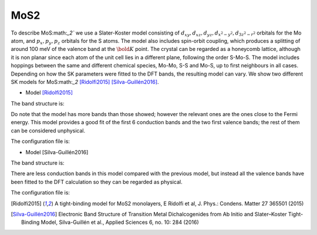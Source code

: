 MoS2
=========================
To describe MoS:math:`_2`` we use a Slater-Koster model consisting of :math:`d_{xy}, d_{xz}, d_{yz}, d_{x^2-y^2}, d_{3z^2-r^2}` orbitals for the Mo atom, and :math:`p_x, p_y, p_z` orbitals for
the S atoms. The model also includes spin-orbit coupling, which produces a splitting of around 100 meV of the valence band at the :math:`\bold{K}` point. The crystal can
be regarded as a honeycomb lattice, although it is non planar since each atom of the unit cell lies in a different plane, following the order S-Mo-S. The model includes
hoppings between the same and different chemical species, Mo-Mo, S-S and Mo-S, up to first neighbours in all cases. Depending on how the SK parameters were fitted
to the DFT bands, the resulting model can vary. We show two different SK models for MoS:math:`_2` [Ridolfi2015]_ [Silva-Guillén2016]_.

* Model [Ridolfi2015]_

The band structure is:

.. image:: ../plots/mos2_ridolfi_bands.png
    :align: center

Do note that the model has more bands than those showed; however the relevant ones are the ones close to the Fermi energy. This model provides a good fit 
of the first 6 conduction bands and the two first valence bands; the rest of them can be considered unphysical.

The configuration file is:

.. code-block::
    :caption: examples/MoS2_Ridolfi.txt

    ! --------------------- Config file formatting rules ---------------------
    ! Lines starting with ! are comments
    ! Lines with # denote argument types and must be present (removing one or wirting it wrogn will result in error)
    ! Blank spaces are irrelevant
    ! All numbers must be separated by either spaces, commas or semicolons
    ! Beware: Leaving a blank space at the beginning of a line will result in it being skipped
    ! -------------------------- Material parameters -------------------------
    #System name
    ! Model taken from doi:10.1088/0953-8984/27/36/365501
    MoS2

    #Dimensionality
    2

    #Bravais lattice
    ! Each row corresponds to one vector of the basis (vectors have to be in R^3)
    ! For 1D and 2D systems, the z (third) component must be zero (z should always be regarded as height component)
    3.16 0.0 0.0
    1.58 2.73664 0.0

    #Species
    ! Number of atomic species.
    2

    #Motif
    ! Each row corresponds to one vector of the basis; fourth number denotes atomic species
    ! Numbering of species starts at 0.
    0 0 0 0
    0.0 1.8246186736331629 1.5683120530778172 1
    0.0 1.8246186736331629 -1.5683120530778172 1

    #Orbitals
    ! Always use cubic harmonic orbitals
    ! Order is irrelevant
    ! Possible orbitals are: s, px, py, pz, dxy, dyz, dzx, dx2-y2, d3z2-r2
    dxy dyz dzx dx2-y2 d3z2-r2
    px py pz

    #Filling
    ! Specify number of electrons per chemical species; one line per species. 
    ! Fillings can be fractional, but total number of electons in unit cell must be an integer.
    6
    4

    #Onsite energy
    ! One for each different orbital defined above.
    ! In case of having several atomic species multiple line must be specified, one for each element.
    -0.352 -1.563 -1.563 -0.352 0.201
    -54.839 -54.839 -39.275

    #SK amplitudes
    ! Order is fixed: Vsss, Vsps, Vpps, Vppp, Vsds, Vpds, Vpdp, Vdds, Vddp, Vddd (separated by spaces).
    ! Not present amplitudes can be omitted but ordering has te be respected always.
    ! The syntax for SK amplitudes allows to specify between which species are the hoppings, as well as
    ! which is the corresponding neighbour. 
    ! Syntax is: [species1, species2; n-th neighbour] V1 V2 ...
    [0, 0; 1] -1.153 0.612 0.086
    [0, 1; 1] -9.880 4.196
    [1, 1; 1] 12.734 -2.175

    #Spin
    ! Determine whether the model is spinless (spin polarized) or spinful.
    ! Must be either True (spinful) or False (spinless); if left blank it will default to False.
    ! NOTE: True or False must be capitalized.
    True

    #Spin-orbit coupling
    ! Note: Using a non-zero value will automatically produce a spinful model.
    ! Amplitude must be specified for all species; one line per species.
    0.1125
    0.078

    ! --------------------- Simulation parameters ---------------------
    #Radius
    ! If present, SlaterKoster model runs in "radius" mode, meaning that it will look
    ! for neighbours up to the given radius value
    3.16

    #Mesh
    ! Number of kpoints in each direction. Syntax is Nx Ny Nz
    ! It suffices to provide the required number of points depending on the system's dimension
    200 200

    #High symmetry points
    ! Label of points which make the path to evalute the bands of the system
    G K M G


* Model [Silva-Guillén2016]

The band structure is:

.. image:: ../plots/mos2_silva_bands.png
    :align: center

There are less conduction bands in this model compared with the previous model, but instead all the valence bands have been fitted to the DFT calculation so
they can be regarded as physical.

The configuration file is:

.. code-block::
    :caption: examples/MoS2_Silva.txt

    ! --------------------- Config file formatting rules ---------------------
    ! Lines starting with ! are comments
    ! Lines with # denote argument types and must be present (removing one or wirting it wrogn will result in error)
    ! Blank spaces are irrelevant
    ! All numbers must be separated by either spaces, commas or semicolons
    ! Beware: Leaving a blank space at the beginning of a line will result in it being skipped
    ! -------------------------- Material parameters -------------------------
    #System name
    ! Model taken from https://doi.org/10.3390/app6100284
    MoS2

    #Dimensionality
    2

    #Bravais lattice
    ! Each row corresponds to one vector of the basis (vectors have to be in R^3)
    ! For 1D and 2D systems, the z (third) component must be zero (z should always be regarded as height component)
    3.16 0.0 0.0
    1.58 2.73664 0.0

    #Species
    ! Number of atomic species.
    2

    #Motif
    ! Each row corresponds to one vector of the basis; fourth number denotes atomic species
    ! Numbering of species starts at 0.
    0 0 0 0
    0.0 1.8244 1.586 1
    0.0 1.8244 -1.586 1

    #Orbitals
    ! Always use cubic harmonic orbitals
    ! Order is irrelevant
    ! Possible orbitals are: s, px, py, pz, dxy, dyz, dzx, dx2-y2, d3z2-r2
    dxy dyz dzx dx2-y2 d3z2-r2
    px py pz

    #Filling
    ! Specify number of electrons per chemical species; one line per species. 
    ! Fillings can be fractional, but total number of electons in unit cell must be an integer.
    6
    4

    #Onsite energy
    ! One for each different orbital defined above.
    ! In case of having several atomic species multiple line must be specified, one for each element.
    -1.511 -0.050 -0.050 -1.511 -1.094
    -3.559 -3.559 -6.886

    #SK amplitudes
    ! Order is fixed: Vsss, Vsps, Vpps, Vppp, Vsds, Vpds, Vpdp, Vdds, Vddp, Vddd (separated by spaces).
    ! Not present amplitudes can be omitted but ordering has te be respected always.
    ! The syntax for SK amplitudes allows to specify between which species are the hoppings, as well as
    ! which is the corresponding neighbour. 
    ! Syntax is: [species1, species2; n-th neighbour] V1 V2 ...
    [0, 0; 1] -0.895 0.252 0.228
    [0, 1; 1] 3.689 -1.241
    [1, 1; 1] 1.225 -0.467

    #Spin
    ! Determine whether the model is spinless (spin polarized) or spinful.
    ! Must be either True (spinful) or False (spinless); if left blank it will default to False.
    ! NOTE: True or False must be capitalized.
    True

    #Spin-orbit coupling
    ! Note: Using a non-zero value will automatically produce a spinful model.
    ! Amplitude must be specified for all species; one line per species.
    0.1125
    0.078

    ! --------------------- Simulation parameters ---------------------
    #Radius
    ! If present, SlaterKoster model runs in "radius" mode, meaning that it will look
    ! for neighbours up to the given radius value
    3.17

    #Mesh
    ! Number of kpoints in each direction. Syntax is Nx Ny Nz
    ! It suffices to provide the required number of points depending on the system's dimension
    200 200

    #High symmetry points
    ! Label of points which make the path to evalute the bands of the system
    G M K G



.. [Ridolfi2015] A tight-binding model for MoS2 monolayers, E Ridolfi et al, J. Phys.: Condens. Matter 27 365501 (2015)
.. [Silva-Guillén2016] Electronic Band Structure of Transition Metal Dichalcogenides from Ab Initio and Slater–Koster Tight-Binding Model, Silva-Guillén et al., Applied Sciences 6, no. 10: 284 (2016)


